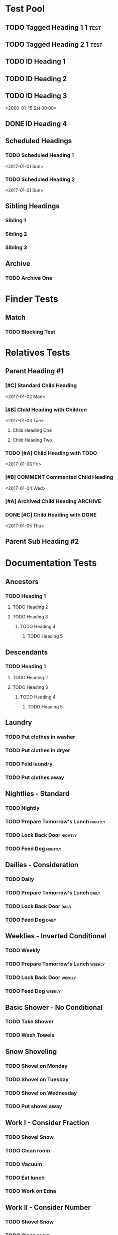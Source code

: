 #+STARTUP: nologdone
#+STARTUP: indent
#+PROPERTY: Effort_ALL 0:01 0:02 0:03
#+PROPERTY: COUNTER_ALL a b c d

* COMMENT Copying
Copyright (C) 2017-2018 Free Software Foundation, Inc.

#+BEGIN_QUOTE
This program is free software: you can redistribute it and/or modify
it under the terms of the GNU General Public License as published by
the Free Software Foundation, either version 3 of the License, or
(at your option) any later version.

This program is distributed in the hope that it will be useful,
but WITHOUT ANY WARRANTY; without even the implied warranty of
MERCHANTABILITY or FITNESS FOR A PARTICULAR PURPOSE.  See the
GNU General Public License for more details.

You should have received a copy of the GNU General Public License
along with this program.  If not, see <http://www.gnu.org/licenses/>.
#+END_QUOTE
* Test Pool
** TODO Tagged Heading 1                                            :1:test:
:PROPERTIES:
:ID:       0fa0d4dd-40f2-4251-a558-4c6e2898c2df
:END:
** TODO Tagged Heading 2                                            :1:test:
:PROPERTIES:
:ID:       30957f69-8c31-4a13-86ff-f0c5026fb65d
:END:
** TODO ID Heading 1
:PROPERTIES:
:ID:       0d491588-7da3-43c5-b51a-87fbd34f79f7
:LOGGING:  nil
:END:
** TODO ID Heading 2
:PROPERTIES:
:ID:       b010cbad-60dc-46ef-a164-eb155e62cbb2
:LOGGING:  nil
:END:
** TODO ID Heading 3
DEADLINE: <2000-01-15 Sat 00:00> SCHEDULED: <2000-01-15 Sat 00:00>
:PROPERTIES:
:ID:       97e6b0f0-40c4-464f-b760-6e5ca9744eb5
:END:
<2000-01-15 Sat 00:00>
** DONE ID Heading 4
:PROPERTIES:
:ID:       7d4d564b-18b2-445c-a0c8-b1b3fb9ad29e
:END:
** Scheduled Headings
*** TODO Scheduled Heading 1
DEADLINE: <2017-01-01 Sun> SCHEDULED: <2017-01-01 Sun>
:PROPERTIES:
:ID:       caf27724-0887-4565-9765-ed2f1edcfb16
:END:
<2017-01-01 Sun>
*** TODO Scheduled Heading 2
DEADLINE: <2017-01-01 Sun> SCHEDULED: <2017-01-01 Sun>
:PROPERTIES:
:ID:       5594d4f1-b1bb-400f-9f3d-e2f9b43e82c3
:END:
<2017-01-01 Sun>
** Sibling Headings
:PROPERTIES:
:ID:       21b8f1f5-14e8-4677-873d-69e0389fdc9e
:END:
*** Sibling 1
:PROPERTIES:
:ID:       82a4ac3d-9565-4f94-bc84-2bbfd8d7d96c
:END:
*** Sibling 2
:PROPERTIES:
:ID:       72534efa-e932-460b-ae2d-f044a0074815
:END:
*** Sibling 3
:PROPERTIES:
:ID:       06aca55e-ce09-46df-80d7-5b52e55d6505
:END:
** Archive
*** TODO Archive One
:PROPERTIES:
:ID:       d7668277-f959-43ba-8e85-8a3c76996862
:END:
* Finder Tests
** Match
*** TODO Blocking Test
:PROPERTIES:
:BLOCKER:  match("test&1")
:ID:       caccd0a6-d400-410a-9018-b0635b07a37e
:LOGGING:  nil
:END:
* Relatives Tests
:PROPERTIES:
:ID:       c07cf4c1-3693-443a-9d79-b581f7cbd62c
:END:
** Parent Heading #1
:PROPERTIES:
:ID:       5a35daf7-4957-4588-9a68-21d8763a9e0d
:END:
*** [#C] Standard Child Heading
DEADLINE: <2017-01-07 Sat> SCHEDULED: <2017-01-02 Mon>
:PROPERTIES:
:ID:       7c542695-8165-4c8b-b44d-4c12fa009548
:Effort:   0:01
:END:
<2017-01-02 Mon>
*** [#B] Child Heading with Children
DEADLINE: <2017-01-03 Tue> SCHEDULED: <2017-01-03 Tue>
:PROPERTIES:
:ID:       c7a986df-8d89-4509-b086-6db429b5607b
:Effort:   0:03
:END:
<2017-01-03 Tue>
**** Child Heading One
:PROPERTIES:
:ID:       588bbd29-2e07-437f-b74d-f72459b545a1
:END:
**** Child Heading Two
:PROPERTIES:
:ID:       a7047c81-21ec-46cd-8289-60ad515900ff
:END:
*** TODO [#A] Child Heading with TODO
DEADLINE: <2017-01-01 Sun> SCHEDULED: <2017-01-06 Fri>
:PROPERTIES:
:ID:       8c0b31a1-af49-473c-92ea-a5c1c3bace33
:Effort:   0:02
:END:
<2017-01-06 Fri>
*** [#B] COMMENT Commented Child Heading
DEADLINE: <2017-01-08 Sun> SCHEDULED: <2017-01-04 Wed>
:PROPERTIES:
:ID:       0a1b9508-17ce-49c5-8ff3-28a0076374f5
:Effort:   0:06
:END:
<2017-01-04 Wed>
*** [#A] Archived Child Heading                                   :ARCHIVE:
DEADLINE: <2017-01-02 Mon> SCHEDULED: <2017-01-01 Sun>
:PROPERTIES:
:ID:       a4b6131e-0560-4201-86d5-f32b36363431
:Effort:   0:05
:END:
<2017-01-01 Sun>
*** DONE [#C] Child Heading with DONE
DEADLINE: <2017-01-05 Thu> SCHEDULED: <2017-01-05 Thu>
:PROPERTIES:
:ID:       4a1d74a2-b032-47da-a823-b32f5cab0aae
:Effort:   0:08
:END:
<2017-01-05 Thu>
** Parent Sub Heading #2
:PROPERTIES:
:ID:       4fe67f03-2b35-4708-8c38-54d2c4dfab81
:END:
* Documentation Tests
** Ancestors
:PROPERTIES:
:ID:       24a0c3bb-7e69-4e9e-bb98-5aba2ff17bb1
:END:
*** TODO Heading 1
**** TODO Heading 2
**** TODO Heading 3
***** TODO Heading 4
****** TODO Heading 5
:PROPERTIES:
:BLOCKER:  ancestors
:END:
** Descendants
:PROPERTIES:
:ID:       cc18dc74-00e8-4081-b46f-e36800041fe7
:END:
*** TODO Heading 1
:PROPERTIES:
:BLOCKER:  descendants
:END:
**** TODO Heading 2
**** TODO Heading 3
***** TODO Heading 4
****** TODO Heading 5
** Laundry
:PROPERTIES:
:ID:       e57ce099-9f37-47f4-a6bb-61a84eb1fbbe
:END:
*** TODO Put clothes in washer
SCHEDULED: <2000-01-15 Sat 00:00>
:PROPERTIES:
:TRIGGER: next-sibling scheduled!("++1h")
:END:
*** TODO Put clothes in dryer
:PROPERTIES:
:TRIGGER: next-sibling scheduled!("Sun 9:00")
:BLOCKER:  previous-sibling
:END:
*** TODO Fold laundry
:PROPERTIES:
:TRIGGER: next-sibling scheduled!("++1h")
:BLOCKER:  previous-sibling
:END:
*** TODO Put clothes away
:PROPERTIES:
:TRIGGER: next-sibling scheduled!("++1h")
:BLOCKER:  previous-sibling
:END:
** Nightlies - Standard
:PROPERTIES:
:ID:       8b6d9820-d943-4622-85c9-4a346e033453
:END:
*** TODO Nightly
DEADLINE: <2000-01-15 Sat +1d>
:PROPERTIES:
:ID:       2d94abf9-2d63-46fd-8dc5-cd396555bcfe
:BLOCKER:  match("nightly")
:TRIGGER:  match("nightly") todo!(TODO)
:END:
*** TODO Prepare Tomorrow's Lunch                                 :nightly:
:PROPERTIES:
:TRIGGER:  if match("nightly") then ids(2d94abf9-2d63-46fd-8dc5-cd396555bcfe) todo!(DONE) endif
:END:
*** TODO Lock Back Door                                           :nightly:
:PROPERTIES:
:TRIGGER:  if match("nightly") then ids(2d94abf9-2d63-46fd-8dc5-cd396555bcfe) todo!(DONE) endif
:END:
*** TODO Feed Dog                                                 :nightly:
:PROPERTIES:
:TRIGGER:  if match("nightly") then ids(2d94abf9-2d63-46fd-8dc5-cd396555bcfe) todo!(DONE) endif
:END:
** Dailies - Consideration
:PROPERTIES:
:ID:       630805bb-a864-4cdc-9a6f-0f126e887c66
:END:
*** TODO Daily
DEADLINE: <2000-01-15 Sat +1d>
:PROPERTIES:
:ID:       96f7e46c-40c3-4f5b-8f00-81a6e3cb122b
:TRIGGER:  match("daily") todo!(TODO)
:END:
*** TODO Prepare Tomorrow's Lunch                                   :daily:
:PROPERTIES:
:TRIGGER:  if consider(all) match("daily") then ids(96f7e46c-40c3-4f5b-8f00-81a6e3cb122b) todo!(DONE) endif
:END:
*** TODO Lock Back Door                                             :daily:
:PROPERTIES:
:TRIGGER:  if consider(3) match("daily") then ids(96f7e46c-40c3-4f5b-8f00-81a6e3cb122b) todo!(DONE) endif
:END:
*** TODO Feed Dog                                                   :daily:
:PROPERTIES:
:TRIGGER:  if consider(0.9) match("daily") then ids(96f7e46c-40c3-4f5b-8f00-81a6e3cb122b) todo!(DONE) endif
:END:
** Weeklies - Inverted Conditional
:PROPERTIES:
:ID:       cf529a5e-1b0c-40c3-8f85-fe2fc4df0ffd
:END:
*** TODO Weekly
DEADLINE: <2000-01-15 Sat +1d>
:PROPERTIES:
:ID:       9a0c4b00-64be-4971-a93e-c530cbdd4b2b
:TRIGGER:  match("weekly") todo!(TODO)
:END:
*** TODO Prepare Tomorrow's Lunch                                 :weekly:
:PROPERTIES:
:TRIGGER:  if match("weekly") then else ids(9a0c4b00-64be-4971-a93e-c530cbdd4b2b) todo!(DONE) endif
:END:
*** TODO Lock Back Door                                           :weekly:
:PROPERTIES:
:TRIGGER:  if match("weekly") then else ids(9a0c4b00-64be-4971-a93e-c530cbdd4b2b) todo!(DONE) endif
:END:
*** TODO Feed Dog                                                 :weekly:
:PROPERTIES:
:TRIGGER:  if match("weekly") then else ids(9a0c4b00-64be-4971-a93e-c530cbdd4b2b) todo!(DONE) endif
:END:
** Basic Shower - No Conditional
:PROPERTIES:
:ID:       34d67756-927b-4a21-a62d-7989bd138946
:END:
*** TODO Take Shower
:PROPERTIES:
:COUNT:  0
:TRIGGER:  self set-property!("COUNT" inc) todo!("TODO")
:END:
*** TODO Wash Towels
:PROPERTIES:
:BLOCKER:  previous-sibling !has-property?("COUNT" "3")
:TRIGGER:  previous-sibling set-property!("COUNT" "0")
:END:
** Snow Shoveling
:PROPERTIES:
:ID:       b1d89bd8-db96-486e-874c-98e2b3a8cbf2
:END:
*** TODO Shovel on Monday
*** TODO Shovel on Tuesday
*** TODO Shovel on Wednesday
*** TODO Put shovel away
:PROPERTIES:
:BLOCKER: consider(all) rest-of-siblings-wrap
:END:
** Work I - Consider Fraction
:PROPERTIES:
:ID:       7de5af8b-a226-463f-8360-edd88b99462a
:END:
*** TODO Shovel Snow
*** TODO Clean room
*** TODO Vacuum
*** TODO Eat lunch
*** TODO Work on Edna
:PROPERTIES:
:BLOCKER: consider(0.5) rest-of-siblings-wrap
:END:
** Work II - Consider Number
:PROPERTIES:
:ID:       b79279f7-be3c-45ac-96dc-6e962a5873d4
:END:
*** TODO Shovel Snow
*** TODO Clean room
*** TODO Vacuum
*** TODO Eat lunch
*** TODO Work on Edna
:PROPERTIES:
:BLOCKER: consider(2) rest-of-siblings-wrap
:END:
** Has Tags
:PROPERTIES:
:ID:       6885e932-2c3e-4f20-ac22-5f5a0e791d67
:END:
*** Task 1                                                           :tag1:
*** Task 2                                                      :tag3:tag2:
*** TODO Task 3
:PROPERTIES:
:BLOCKER:  rest-of-siblings-wrap has-tags?("tag1" "tag2")
:END:
** Matches
:PROPERTIES:
:ID:       8170bf82-c2ea-49e8-bd79-97a95176783f
:END:
*** TODO Task 1
*** TODO Task 2
*** TODO Task 3
:PROPERTIES:
:BLOCKER:  rest-of-siblings-wrap !matches?("TODO==\"DONE\"")
:END:
** Chain
:PROPERTIES:
:ID:       1bd282ea-9238-47ea-9b4d-dafba19d278b
:END:
*** TODO Heading 1
:PROPERTIES:
:COUNT:    2
:TRIGGER:  next-sibling chain!("COUNT")
:END:
*** TODO Heading 2
** Multiple Blockers
:PROPERTIES:
:ID:       61e754c2-f292-42b5-8166-e4298dc190d6
:END:
*** TODO Heading 1
:PROPERTIES:
:ID:       1942caf2-caad-4757-b689-3c0029c1d8a5
:END:
*** TODO Heading 2
*** TODO Heading 3
:PROPERTIES:
:BLOCKER:  previous-sibling !done? ids(1942caf2-caad-4757-b689-3c0029c1d8a5) !done?
:END:
